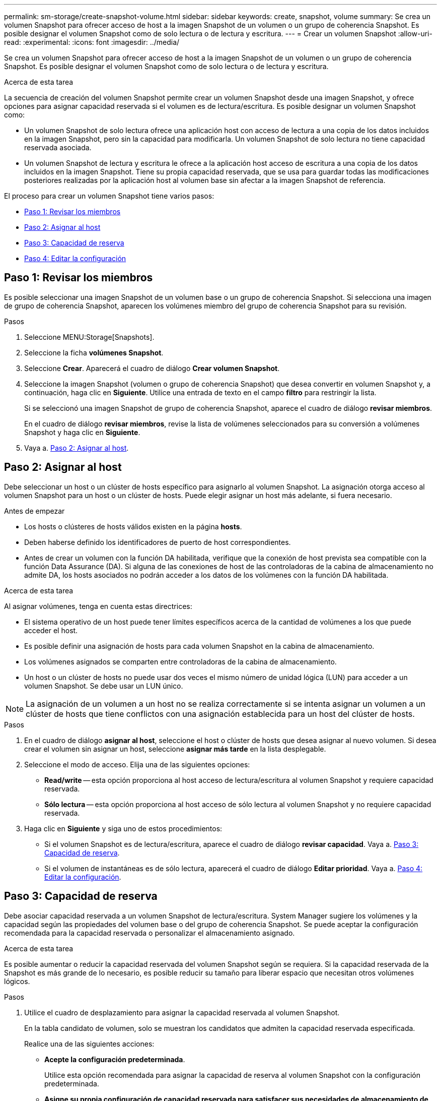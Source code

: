 ---
permalink: sm-storage/create-snapshot-volume.html 
sidebar: sidebar 
keywords: create, snapshot, volume 
summary: Se crea un volumen Snapshot para ofrecer acceso de host a la imagen Snapshot de un volumen o un grupo de coherencia Snapshot. Es posible designar el volumen Snapshot como de solo lectura o de lectura y escritura. 
---
= Crear un volumen Snapshot
:allow-uri-read: 
:experimental: 
:icons: font
:imagesdir: ../media/


[role="lead"]
Se crea un volumen Snapshot para ofrecer acceso de host a la imagen Snapshot de un volumen o un grupo de coherencia Snapshot. Es posible designar el volumen Snapshot como de solo lectura o de lectura y escritura.

.Acerca de esta tarea
La secuencia de creación del volumen Snapshot permite crear un volumen Snapshot desde una imagen Snapshot, y ofrece opciones para asignar capacidad reservada si el volumen es de lectura/escritura. Es posible designar un volumen Snapshot como:

* Un volumen Snapshot de solo lectura ofrece una aplicación host con acceso de lectura a una copia de los datos incluidos en la imagen Snapshot, pero sin la capacidad para modificarla. Un volumen Snapshot de solo lectura no tiene capacidad reservada asociada.
* Un volumen Snapshot de lectura y escritura le ofrece a la aplicación host acceso de escritura a una copia de los datos incluidos en la imagen Snapshot. Tiene su propia capacidad reservada, que se usa para guardar todas las modificaciones posteriores realizadas por la aplicación host al volumen base sin afectar a la imagen Snapshot de referencia.


El proceso para crear un volumen Snapshot tiene varios pasos:

* <<Paso 1: Revisar los miembros>>
* <<Paso 2: Asignar al host>>
* <<Paso 3: Capacidad de reserva>>
* <<Paso 4: Editar la configuración>>




== Paso 1: Revisar los miembros

[role="lead"]
Es posible seleccionar una imagen Snapshot de un volumen base o un grupo de coherencia Snapshot. Si selecciona una imagen de grupo de coherencia Snapshot, aparecen los volúmenes miembro del grupo de coherencia Snapshot para su revisión.

.Pasos
. Seleccione MENU:Storage[Snapshots].
. Seleccione la ficha *volúmenes Snapshot*.
. Seleccione *Crear*. Aparecerá el cuadro de diálogo *Crear volumen Snapshot*.
. Seleccione la imagen Snapshot (volumen o grupo de coherencia Snapshot) que desea convertir en volumen Snapshot y, a continuación, haga clic en *Siguiente*. Utilice una entrada de texto en el campo *filtro* para restringir la lista.
+
Si se seleccionó una imagen Snapshot de grupo de coherencia Snapshot, aparece el cuadro de diálogo *revisar miembros*.

+
En el cuadro de diálogo *revisar miembros*, revise la lista de volúmenes seleccionados para su conversión a volúmenes Snapshot y haga clic en *Siguiente*.

. Vaya a. <<Paso 2: Asignar al host>>.




== Paso 2: Asignar al host

[role="lead"]
Debe seleccionar un host o un clúster de hosts específico para asignarlo al volumen Snapshot. La asignación otorga acceso al volumen Snapshot para un host o un clúster de hosts. Puede elegir asignar un host más adelante, si fuera necesario.

.Antes de empezar
* Los hosts o clústeres de hosts válidos existen en la página *hosts*.
* Deben haberse definido los identificadores de puerto de host correspondientes.
* Antes de crear un volumen con la función DA habilitada, verifique que la conexión de host prevista sea compatible con la función Data Assurance (DA). Si alguna de las conexiones de host de las controladoras de la cabina de almacenamiento no admite DA, los hosts asociados no podrán acceder a los datos de los volúmenes con la función DA habilitada.


.Acerca de esta tarea
Al asignar volúmenes, tenga en cuenta estas directrices:

* El sistema operativo de un host puede tener límites específicos acerca de la cantidad de volúmenes a los que puede acceder el host.
* Es posible definir una asignación de hosts para cada volumen Snapshot en la cabina de almacenamiento.
* Los volúmenes asignados se comparten entre controladoras de la cabina de almacenamiento.
* Un host o un clúster de hosts no puede usar dos veces el mismo número de unidad lógica (LUN) para acceder a un volumen Snapshot. Se debe usar un LUN único.


[NOTE]
====
La asignación de un volumen a un host no se realiza correctamente si se intenta asignar un volumen a un clúster de hosts que tiene conflictos con una asignación establecida para un host del clúster de hosts.

====
.Pasos
. En el cuadro de diálogo *asignar al host*, seleccione el host o clúster de hosts que desea asignar al nuevo volumen. Si desea crear el volumen sin asignar un host, seleccione *asignar más tarde* en la lista desplegable.
. Seleccione el modo de acceso. Elija una de las siguientes opciones:
+
** *Read/write* -- esta opción proporciona al host acceso de lectura/escritura al volumen Snapshot y requiere capacidad reservada.
** *Sólo lectura* -- esta opción proporciona al host acceso de sólo lectura al volumen Snapshot y no requiere capacidad reservada.


. Haga clic en *Siguiente* y siga uno de estos procedimientos:
+
** Si el volumen Snapshot es de lectura/escritura, aparece el cuadro de diálogo *revisar capacidad*. Vaya a. <<Paso 3: Capacidad de reserva>>.
** Si el volumen de instantáneas es de sólo lectura, aparecerá el cuadro de diálogo *Editar prioridad*. Vaya a. <<Paso 4: Editar la configuración>>.






== Paso 3: Capacidad de reserva

[role="lead"]
Debe asociar capacidad reservada a un volumen Snapshot de lectura/escritura. System Manager sugiere los volúmenes y la capacidad según las propiedades del volumen base o del grupo de coherencia Snapshot. Se puede aceptar la configuración recomendada para la capacidad reservada o personalizar el almacenamiento asignado.

.Acerca de esta tarea
Es posible aumentar o reducir la capacidad reservada del volumen Snapshot según se requiera. Si la capacidad reservada de la Snapshot es más grande de lo necesario, es posible reducir su tamaño para liberar espacio que necesitan otros volúmenes lógicos.

.Pasos
. Utilice el cuadro de desplazamiento para asignar la capacidad reservada al volumen Snapshot.
+
En la tabla candidato de volumen, solo se muestran los candidatos que admiten la capacidad reservada especificada.

+
Realice una de las siguientes acciones:

+
** *Acepte la configuración predeterminada*.
+
Utilice esta opción recomendada para asignar la capacidad de reserva al volumen Snapshot con la configuración predeterminada.

** *Asigne su propia configuración de capacidad reservada para satisfacer sus necesidades de almacenamiento de datos*.
+
Si cambia los ajustes predeterminados de capacidad reservada, haga clic en *Actualizar candidatos* para actualizar la lista de candidatos de la capacidad reservada que especificó.

+
Utilice las siguientes directrices para asignar la capacidad reservada:

+
*** La configuración predeterminada para la capacidad reservada es del 40 % del volumen base y, por lo general, esta capacidad es suficiente.
*** La capacidad necesaria varía, según la frecuencia y el tamaño de escrituras de I/o en los volúmenes y la cantidad y la duración de la recogida de imágenes Snapshot.




. (Opcional) Si crea un volumen Snapshot para un grupo de coherencia Snapshot, la opción *Cambiar candidato* aparece en la tabla candidatos de capacidad reservada. Haga clic en *Cambiar candidato* para seleccionar un candidato de capacidad reservada alternativo.
. Haga clic en *Siguiente* y vaya a. <<Paso 4: Editar la configuración>>.




== Paso 4: Editar la configuración

[role="lead"]
Es posible cambiar la configuración de un volumen Snapshot, por ejemplo, nombre, almacenamiento en caché, umbrales de alerta de capacidad reservada, etc.

.Acerca de esta tarea
El volumen se puede añadir a una caché de unidad de estado sólido (SSD) como una manera de mejorar el rendimiento de solo lectura. La caché SSD consiste en una serie de unidades SSD que se agrupan lógicamente en una cabina de almacenamiento.

.Pasos
. Acepte o cambie los ajustes del volumen Snapshot según corresponda.
+
.Detalles del campo
[%collapsible]
====
[cols="2*"]
|===
| Ajuste | Descripción 


 a| 
*Ajustes de volumen Snapshot*



 a| 
Nombre
 a| 
Especifique el nombre del volumen Snapshot.



 a| 
Habilite la caché SSD
 a| 
Seleccione esta opción para habilitar el almacenamiento en caché de solo lectura en SSD.



 a| 
*Ajustes de capacidad reservada*



 a| 
Enviarme una alerta cuando...
 a| 
*Sólo aparece para un volumen de instantánea de lectura/escritura*.

Use el cuadro de desplazamiento para ajustar el valor del porcentaje en el cual el sistema envía una notificación de alerta cuando la capacidad reservada para un grupo Snapshot está casi completa.

Cuando la capacidad reservada para el grupo Snapshot supera el umbral específico, use los avisos por adelantado para aumentar la capacidad reservada o eliminar los objetos innecesarios antes de quedarse sin espacio.

|===
====
. Revise la configuración del volumen Snapshot. Haga clic en *Atrás* para realizar cualquier cambio.
. Cuando esté satisfecho con la configuración del volumen Snapshot, haga clic en *Finalizar*.


.Resultados
System Manager crea el volumen Snapshot en estado normal.

Si el volumen Snapshot se muestra en estado pendiente, significa que el volumen base es miembro de un grupo de reflejos asíncronos que está completando una operación de sincronización.
